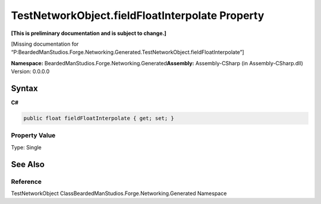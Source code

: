 TestNetworkObject.fieldFloatInterpolate Property
================================================

**[This is preliminary documentation and is subject to change.]**

[Missing documentation for
“P:BeardedManStudios.Forge.Networking.Generated.TestNetworkObject.fieldFloatInterpolate”]

**Namespace:** BeardedManStudios.Forge.Networking.Generated\ **Assembly:** Assembly-CSharp
(in Assembly-CSharp.dll) Version: 0.0.0.0

Syntax
------

**C#**\ 

.. code:: c#

   public float fieldFloatInterpolate { get; set; }

Property Value
~~~~~~~~~~~~~~

Type: Single

See Also
--------

Reference
~~~~~~~~~

TestNetworkObject ClassBeardedManStudios.Forge.Networking.Generated
Namespace
